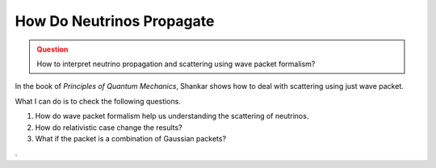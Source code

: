 How Do Neutrinos Propagate
===========================



.. admonition:: Question
   :class: warning

   How to interpret neutrino propagation and scattering using wave packet formalism?




In the book of *Principles of Quantum Mechanics*, Shankar shows how to deal with scattering using just wave packet.

What I can do is to check the following questions.

1. How do wave packet formalism help us understanding the scattering of neutrinos.
2. How do relativistic case change the results?
3. What if the packet is a combination of Gaussian packets?






.
